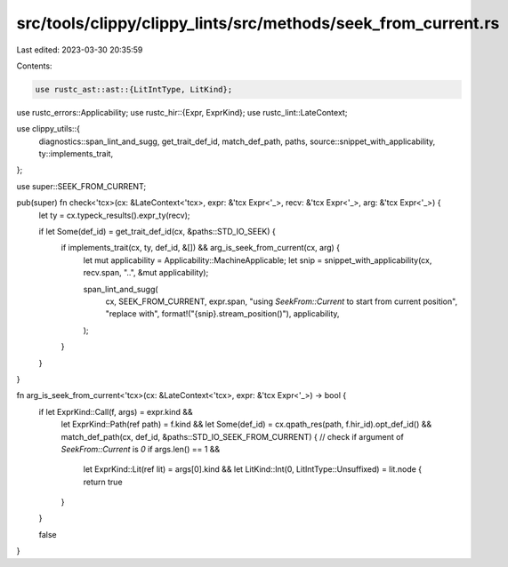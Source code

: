 src/tools/clippy/clippy_lints/src/methods/seek_from_current.rs
==============================================================

Last edited: 2023-03-30 20:35:59

Contents:

.. code-block:: rs

    use rustc_ast::ast::{LitIntType, LitKind};
use rustc_errors::Applicability;
use rustc_hir::{Expr, ExprKind};
use rustc_lint::LateContext;

use clippy_utils::{
    diagnostics::span_lint_and_sugg, get_trait_def_id, match_def_path, paths, source::snippet_with_applicability,
    ty::implements_trait,
};

use super::SEEK_FROM_CURRENT;

pub(super) fn check<'tcx>(cx: &LateContext<'tcx>, expr: &'tcx Expr<'_>, recv: &'tcx Expr<'_>, arg: &'tcx Expr<'_>) {
    let ty = cx.typeck_results().expr_ty(recv);

    if let Some(def_id) = get_trait_def_id(cx, &paths::STD_IO_SEEK) {
        if implements_trait(cx, ty, def_id, &[]) && arg_is_seek_from_current(cx, arg) {
            let mut applicability = Applicability::MachineApplicable;
            let snip = snippet_with_applicability(cx, recv.span, "..", &mut applicability);

            span_lint_and_sugg(
                cx,
                SEEK_FROM_CURRENT,
                expr.span,
                "using `SeekFrom::Current` to start from current position",
                "replace with",
                format!("{snip}.stream_position()"),
                applicability,
            );
        }
    }
}

fn arg_is_seek_from_current<'tcx>(cx: &LateContext<'tcx>, expr: &'tcx Expr<'_>) -> bool {
    if let ExprKind::Call(f, args) = expr.kind &&
        let ExprKind::Path(ref path) = f.kind &&
        let Some(def_id) = cx.qpath_res(path, f.hir_id).opt_def_id() &&
        match_def_path(cx, def_id, &paths::STD_IO_SEEK_FROM_CURRENT) {
        // check if argument of `SeekFrom::Current` is `0`
        if args.len() == 1 &&
            let ExprKind::Lit(ref lit) = args[0].kind &&
            let LitKind::Int(0, LitIntType::Unsuffixed) = lit.node {
            return true
        }
    }

    false
}


